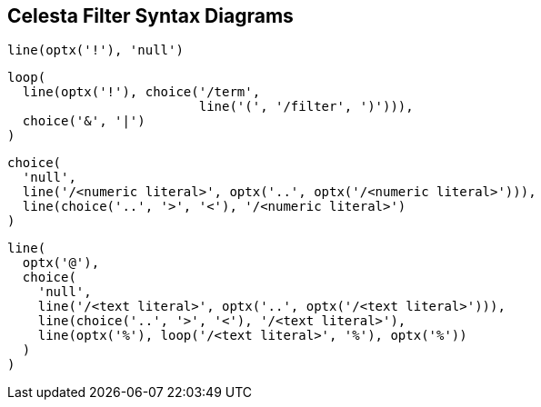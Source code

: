 == Celesta Filter Syntax Diagrams

//tag::synf_bit_blob_filter[]
[syntrax,bit_blob_filter,svg,heading="bit_blob_filter"]   
....
line(optx('!'), 'null')
....
//end::synf_bit_blob_filter[]

//tag::synf_filter[]
[syntrax,filter,svg,heading="filter"]   
....
loop(
  line(optx('!'), choice('/term',
                         line('(', '/filter', ')'))),
  choice('&', '|')
)
....
//end::synf_filter[]

//tag::synf_numeric_term[]
[syntrax,filter_numeric_term,svg,heading="numeric_term"]  
....
choice(
  'null',
  line('/<numeric literal>', optx('..', optx('/<numeric literal>'))),
  line(choice('..', '>', '<'), '/<numeric literal>')
)
....
//end::synf_numeric_term[]


//tag::synf_text_term[]
[syntrax,filter_text_term,svg,heading="text_term"]   
....
line(
  optx('@'),
  choice(
    'null',
    line('/<text literal>', optx('..', optx('/<text literal>'))),
    line(choice('..', '>', '<'), '/<text literal>'),
    line(optx('%'), loop('/<text literal>', '%'), optx('%'))
  )
)
....
//end::synf_text_term[]
